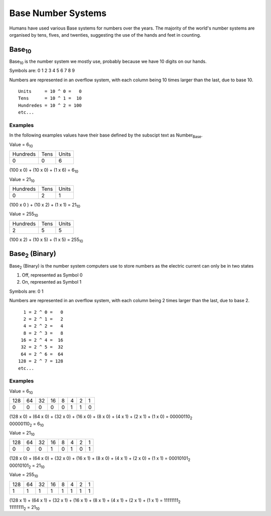 Base Number Systems
===================

Humans have used various Base systems for numbers over the years. The majority of the world's
number systems are organised by tens, fives, and twenties, suggesting the use of the hands and 
feet in counting.

Base\ :sub:`10`
*******

Base\ :sub:`10` is the number system we mostly use, probably because we have 10 digits on our hands.

Symbols are: 0 1 2 3 4 5 6 7 8 9 

Numbers are represented in an overflow system, with each column being 10 times larger than the last, due to base 10. ::

    Units     = 10 ^ 0 =   0 
    Tens      = 10 ^ 1 =  10
    Hundredes = 10 ^ 2 = 100
    etc...

Examples
--------

In the following examples values have their base defined by the subscipt text as Number\ :sub:`Base`.

Value = 6\ :sub:`10`

+----------+------+-------+
| Hundreds | Tens | Units |
+----------+------+-------+
|        0 |    0 |     6 |
+----------+------+-------+

(100 x 0) + (10 x 0) + (1 x 6) = 6\ :sub:`10`

Value = 21\ :sub:`10`

+----------+------+-------+
| Hundreds | Tens | Units |
+----------+------+-------+
|        0 |    2 |     1 |
+----------+------+-------+

(100 x 0 ) + (10 x 2) + (1 x 1) = 21\ :sub:`10`

Value = 255\ :sub:`10`

+----------+------+-------+
| Hundreds | Tens | Units |
+----------+------+-------+
|        2 |    5 |     5 |
+----------+------+-------+

(100 x 2) + (10 x 5) + (1 x 5) = 255\ :sub:`10`

Base\ :sub:`2` (Binary)
***************

Base\ :sub:`2` (Binary) is the number system computers use to store numbers as the electric current can only be in two states

1. Off, represented as Symbol 0
2. On, represented as Symbol 1

Symbols are: 0 1

Numbers are represented in an overflow system, with each column being 2 times larger than the last, due to base 2. ::

      1 = 2 ^ 0 =   0 
      2 = 2 ^ 1 =   2
      4 = 2 ^ 2 =   4
      8 = 2 ^ 3 =   8
     16 = 2 ^ 4 =  16
     32 = 2 ^ 5 =  32
     64 = 2 ^ 6 =  64
    128 = 2 ^ 7 = 128
    etc...

Examples
--------

Value = 6\ :sub:`10`

+-----+----+----+----+---+---+---+---+
| 128 | 64 | 32 | 16 | 8 | 4 | 2 | 1 |
+-----+----+----+----+---+---+---+---+
|   0 |  0 |  0 |  0 | 0 | 1 | 1 | 0 |
+-----+----+----+----+---+---+---+---+

| (128 x 0) + (64 x 0) + (32 x 0) + (16 x 0) + (8 x 0) + (4 x 1) + (2 x 1) + (1 x 0) = 00000110\ :sub:`2`
| 00000110\ :sub:`2` = 6\ :sub:`10`

Value = 21\ :sub:`10`

+-----+----+----+----+---+---+---+---+
| 128 | 64 | 32 | 16 | 8 | 4 | 2 | 1 |
+-----+----+----+----+---+---+---+---+
|   0 |  0 |  0 |  1 | 0 | 1 | 0 | 1 |
+-----+----+----+----+---+---+---+---+

| (128 x 0) + (64 x 0) + (32 x 0) + (16 x 1) + (8 x 0) + (4 x 1) + (2 x 0) + (1 x 1) = 00010101\ :sub:`2`
| 00010101\ :sub:`2` = 21\ :sub:`10`

Value = 255\ :sub:`10`

+-----+----+----+----+---+---+---+---+
| 128 | 64 | 32 | 16 | 8 | 4 | 2 | 1 |
+-----+----+----+----+---+---+---+---+
|   1 |  1 |  1 |  1 | 1 | 1 | 1 | 1 |
+-----+----+----+----+---+---+---+---+

| (128 x 1) + (64 x 1) + (32 x 1) + (16 x 1) + (8 x 1) + (4 x 1) + (2 x 1) + (1 x 1) = 11111111\ :sub:`2`
| 11111111\ :sub:`2` = 21\ :sub:`10`

